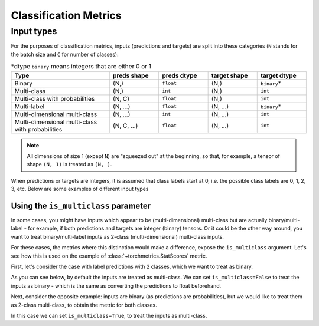 .. role:: hidden
    :class: hidden-section

**********************
Classification Metrics
**********************

Input types
-----------

For the purposes of classification metrics, inputs (predictions and targets) are split
into these categories (``N`` stands for the batch size and ``C`` for number of classes):

.. csv-table:: \*dtype ``binary`` means integers that are either 0 or 1
    :header: "Type", "preds shape", "preds dtype", "target shape", "target dtype"
    :widths: 20, 10, 10, 10, 10

    "Binary", "(N,)", "``float``", "(N,)", "``binary``\*"
    "Multi-class", "(N,)", "``int``", "(N,)", "``int``"
    "Multi-class with probabilities", "(N, C)", "``float``", "(N,)", "``int``"
    "Multi-label", "(N, ...)", "``float``", "(N, ...)", "``binary``\*"
    "Multi-dimensional multi-class", "(N, ...)", "``int``", "(N, ...)", "``int``"
    "Multi-dimensional multi-class with probabilities", "(N, C, ...)", "``float``", "(N, ...)", "``int``"

.. note::
    All dimensions of size 1 (except ``N``) are "squeezed out" at the beginning, so
    that, for example, a tensor of shape ``(N, 1)`` is treated as ``(N, )``.

When predictions or targets are integers, it is assumed that class labels start at 0, i.e.
the possible class labels are 0, 1, 2, 3, etc. Below are some examples of different input types

.. testcode::

    # Binary inputs
    binary_preds  = torch.tensor([0.6, 0.1, 0.9])
    binary_target = torch.tensor([1, 0, 2])

    # Multi-class inputs
    mc_preds  = torch.tensor([0, 2, 1])
    mc_target = torch.tensor([0, 1, 2])

    # Multi-class inputs with probabilities
    mc_preds_probs  = torch.tensor([[0.8, 0.2, 0], [0.1, 0.2, 0.7], [0.3, 0.6, 0.1]])
    mc_target_probs = torch.tensor([0, 1, 2])

    # Multi-label inputs
    ml_preds  = torch.tensor([[0.2, 0.8, 0.9], [0.5, 0.6, 0.1], [0.3, 0.1, 0.1]])
    ml_target = torch.tensor([[0, 1, 1], [1, 0, 0], [0, 0, 0]])


Using the ``is_multiclass`` parameter
~~~~~~~~~~~~~~~~~~~~~~~~~~~~~~~~~~~~~

In some cases, you might have inputs which appear to be (multi-dimensional) multi-class
but are actually binary/multi-label - for example, if both predictions and targets are
integer (binary) tensors. Or it could be the other way around, you want to treat
binary/multi-label inputs as 2-class (multi-dimensional) multi-class inputs.

For these cases, the metrics where this distinction would make a difference, expose the
``is_multiclass`` argument. Let's see how this is used on the example of
:class:`~torchmetrics.StatScores` metric.

First, let's consider the case with label predictions with 2 classes, which we want to
treat as binary.

.. testcode::

   from torchmetrics.functional import stat_scores

   # These inputs are supposed to be binary, but appear as multi-class
   preds  = torch.tensor([0, 1, 0])
   target = torch.tensor([1, 1, 0])

As you can see below, by default the inputs are treated
as multi-class. We can set ``is_multiclass=False`` to treat the inputs as binary -
which is the same as converting the predictions to float beforehand.

.. doctest::

    >>> stat_scores(preds, target, reduce='macro', num_classes=2)
    tensor([[1, 1, 1, 0, 1],
            [1, 0, 1, 1, 2]])
    >>> stat_scores(preds, target, reduce='macro', num_classes=1, is_multiclass=False)
    tensor([[1, 0, 1, 1, 2]])
    >>> stat_scores(preds.float(), target, reduce='macro', num_classes=1)
    tensor([[1, 0, 1, 1, 2]])

Next, consider the opposite example: inputs are binary (as predictions are probabilities),
but we would like to treat them as 2-class multi-class, to obtain the metric for both classes.

.. testcode::

   preds  = torch.tensor([0.2, 0.7, 0.3])
   target = torch.tensor([1, 1, 0])

In this case we can set ``is_multiclass=True``, to treat the inputs as multi-class.

.. doctest::

    >>> stat_scores(preds, target, reduce='macro', num_classes=1)
    tensor([[1, 0, 1, 1, 2]])
    >>> stat_scores(preds, target, reduce='macro', num_classes=2, is_multiclass=True)
    tensor([[1, 1, 1, 0, 1],
            [1, 0, 1, 1, 2]])